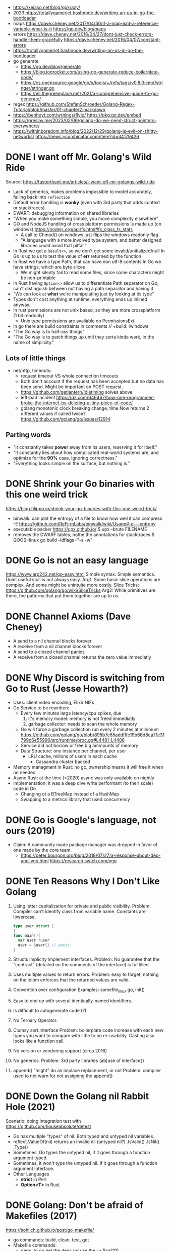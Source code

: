 - https://xeiaso.net/blog/gokrazy/
- 2023 https://totallygamerjet.hashnode.dev/writing-an-os-in-go-the-bootloader
- maps
  https://dave.cheney.net/2017/04/30/if-a-map-isnt-a-reference-variable-what-is-it
  https://go.dev/blog/maps
- errors
  https://dave.cheney.net/2016/04/27/dont-just-check-errors-handle-them-gracefully
  https://dave.cheney.net/2016/04/07/constant-errors
- https://totallygamerjet.hashnode.dev/writing-an-os-in-go-the-bootloader
- go generate
  - https://go.dev/blog/generate
  - https://blog.logrocket.com/using-go-generate-reduce-boilerplate-code/
  - https://cs.opensource.google/go/x/tools/+/refs/tags/v0.8.0:cmd/stringer/stringer.go
  - https://eli.thegreenplace.net/2021/a-comprehensive-guide-to-go-generate/
- regex https://github.com/StefanSchroeder/Golang-Regex-Tutorial/blob/master/01-chapter2.markdown
- https://benhoyt.com/writings/flyio/
  https://pkg.go.dev/embed
- https://preslav.me/2023/02/06/golang-do-we-need-struct-pointers-everywhere/
- https://withinboredom.info/blog/2022/12/29/golang-is-evil-on-shitty-networks/
  https://news.ycombinator.com/item?id=34179426
* DONE I want off Mr. Golang's Wild Ride
Source: https://fasterthanli.me/articles/i-want-off-mr-golangs-wild-ride
- Lack of generics, makes problems impossible to model accurately,
  falling back into ~reflection~
- Default error handling is *wonky* (even with 3rd party that adds context or stacktraces)
- DWARF: debugging information on shared libraries
- "When you make something simple, you move complexity elsewhere"
- GO and NodeJS handling of cross platform permissions is made up (on windows)
  https://nodejs.org/api/fs.html#fs_class_fs_stats
  - A call to Chmod() on windows just flips the windows readonly flag
  - "A language with a more involved type system, and better designed libraries
     could avoid that pitfall"
- In Rust we get a ~Result<>~, so we don't get some invalid/unitialized/null
  In Go is up to us to test the value of *err* returned by the function
- In Rust we have a type Path, that can have non utf-8 contents
  In Go we have strings, which are byte slices
  - We might silenty fail to read some files, since some characters might be non-printable
- In Rust having ~Option<>~ allow us to differentiate
  Path separator on Go, can't distinguish between not having a path separator and having it
- "We can look at *what* we're manipulating just by looking at its type"
- Types don't cost anything at runtime, everything ends up inlined anyway.
- In rust permissions are not unix based, so they are more crossplatform (1 bit readonly)
  - Unix type permissions are available on PermissionsExt
- In go there are build constraints in comments
  // +build: !windows
- "The Go way is to half-ass things"
- "The Go way is to patch things up until they sorta kinda work, in the name of simplicity."
** Lots of little things
- net/http, timeouts:
  - request timeout VS whole connection timeouts
  - Both don't account if the request has been accepted but no data has been send.
    Might be important on POST request.
  - https://github.com/getlantern/idletiming solves above
  - left-pad incident https://qz.com/646467/how-one-programmer-broke-the-internet-by-deleting-a-tiny-piece-of-code/
  - golang monotonic clock breaking change, time.Now returns 2 different values if called twice?
    https://github.com/golang/go/issues/12914
** Parting words
- "It constantly takes *power* away from its users, reserving it for itself."
- "It constantly lies about how complicated real-world systems are, and optimize for the *90%* case, ignoring correctness."
- "Everything looks simple on the surface, but nothing is."
* DONE Shrink your Go binaries with this one weird trick
https://blog.filippo.io/shrink-your-go-binaries-with-this-one-weird-trick/
- binwalk: can plot the entropy of a file to know how well it can compress
  -E https://github.com/ReFirmLabs/binwalk/wiki/Usage#-e---entropy
- executable packer
  https://upx.github.io/
  $ upx --brute FILENAME
- removes the DWARF tables, nothe the annotations for stacktraces
  $ GOOS=linux go build -ldflags="-s -w"
* DONE Go is not an easy language
https://www.arp242.net/go-easy.html
Simple syntax.
Simple semantics.
Doint useful stull is not always easy.
Arg1: Some basic slice operations are complex. And some might be unintuite more costly.
      Slice Tricks: https://github.com/golang/go/wiki/SliceTricks
Arg2: While primitives are there, the patterns that put them together are up to us.
* DONE Channel Axioms (Dave Cheney)
- A send      to a nil channel blocks forever
- A receive from a nil channel blocks forever
- A send      to a closed channel panics
- A receive from a closed channel returns the zero value immediatly
* DONE Why Discord is switching from Go to Rust (Jesse Howarth?)
- Uses: client video encoding, Elixir NIFs
- Go Service to be rewritten:
  - Every few minutes large latency/cpu spikes, due
    1) it's memory model: memory is not freed immediatly
    2) garbage collector: needs to scan the whole memory
  - Go will force a garbage collection run every 2 minutes at minimum
    https://github.com/golang/go/blob/895b7c85addfffe19b66d8ca71c31799d6e55990/src/runtime/proc.go#L4481-L4486
  - Service did not borrow or free big ammounts of memory
  - Data Structure: one instance per channel, per user
    - LRU cache, millons of users in each cache
      - Cassandra cluster backed
- Memory managment in Rust: no gc, ownership means it will free it when no needed
- Async Rust: at the time (<2020) async was only available on nightly
- Implementation: it was a deep dive write performant (to their scale) code in Go
  - Changing ot a BTreeMap instead of a HashMap
  - Swapping to a metrics library that used concurrency
* DONE Go is Google's language, not ours (2019)
- Claim: A community made package manager was dropped in favor of one made by the core team.
  - https://peter.bourgon.org/blog/2018/07/27/a-response-about-dep-and-vgo.html
    https://research.swtch.com/vgo
* DONE Ten Reasons Why I Don't Like Golang
1) Using letter capitalization for private and public visibility.
   Problem: Compiler can't identify class from variable name.
            Constants are lowercase.
   #+begin_src go
   type user struct {
   }
   func main(){
     var user *user
     user = &user{} // panic!
   }
   #+end_src
2) Structs implicity implement interfaces.
   Problem: No guarantee that the "contract" (detailed on the comments of the interface)
            is fullfilled.
3) Uses multiple values to return errors.
   Problem: easy to forget, nothing on the idiom enforces that the returned values are valid.
4) Convention over configuration
   Examples: somefile_linux.go, init()
5) Easy to end up with several identically-named identifiers.
6) Is difficult to autogenerate code (?)
7) No Ternary Operator.
8) Clumsy sort.Interface
   Problem: boilerplate code increase with each new types you want to compare with little to no re-usability.
            Casting also looks like a function call.
9) No version or vendoring support (circa 2016)
10) No generics.
    Problem: 3rd party libraries (ab)use of interface{}
11) append() "might" do an implace replacement, or not
    Problem: compiler used to not warn for not assigning the append()
* DONE Down the Golang nil Rabbit Hole (2021)
Scenario: doing integration test with https://github.com/houseabsolute/detest
- Go has multiple "types" of nil. Both typed and untyped nil variables.
- reflect.ValueOf(nil) returns an invalid nil (untyped nil?)
         .IsValid()
         .IsNil()
         .Type()
- Sometimes, Go types the untyped nil, if it goes through a function argument typed.
- Sometimes, it won't type the untyped nil. If it goes through a function argument interface.
- Other Languages
  + *strict* in Perl
  + *Option<T>* in Rust
* DONE Golang: Don't be afraid of Makefiles (2017)
https://sohlich.github.io/post/go_makefile/
- go commands: build, clean, test, get
- Makefile commands:
  - deps, to go get the deps (or use the -u flag???)
  - crossbuild with flags: CGO_ENABLED=0 GOOS=linux GOARCH=amd64
  - dockerbuild: when C libraries interaction is needed for building or a particular go version,
    "docker run", with volume and worker dir setup accordingly
** HN Discussion
   https://news.ycombinator.com/item?id=15294929
- use ~:=~ to immediatly expand the variable
- use ~;~ to avoid tabs and oneline the command
  #+begin_src makefile
  BINARY_NAME := mybinary
  BINARY_UNIX := $(BINARY_NAME)_unix

  .PHONY: all test build clean run deps
  all: test build
  build: ; go build -o $(BINARY_NAME) -v
  test:  ; go test -v ./...
  clean: ; go clean && rm -f $(BINARY_NAME) $(BINARY_UNIX)
  run:   ; go run $(BINARY_NAME) -v ./...

  deps: DEPS := $(addprefix github.com/markbates/,goth pop)
  deps:  ; go get $(DEPS)

  build-linux: ; CGO_ENABLED=0 GOOS=linux GOARCH=amd64 go build -o $(BINARY_UNIX) -v

  docker-build: ; docker run --rm -it -v "$(GOPATH)":/go -w /go/src/bitbucket.org/rsohlich/makepost golang:latest go build -o "$(BINARY_UNIX)" -v
  #+end_src
* DONE How to Write Go Code
https://golang.org/doc/code
>=1.13
- Package = Directory
  Module  = Collection of related Packages
  Repository = 1 Module (usually)
- Creating a new program
  #+begin_src shell
  $ mkdir hello
  $ cd hello
  $ go mod init example.com/user/hello
  $ cat go.mod
    module example.com/user/hello
    go 1.16
  $ go install example.com/user/hello
    go install .
    go install
  $ go init
  #+end_src
- Adding a new package within the module/repo, does NOT involve *go mod* or *go.mod*
- For new external packages required by your code
  $ go mod tidy # adds missing module requirements (require statements with his version)
- Clean all downloades modules
  $ go clean -modcache
* Linkedin Skill Assesment
https://github.com/Ebazhanov/linkedin-skill-assessments-quizzes/blob/main/go/go-quiz.md
- len() on a utf8 encoded string returns the number of bytes
- "global" lowercased variables
  - can be accessed inside the *package*
  - cannot be accessed elsewhere in the *module*
- time.After in select makes the goroutine wait until time passes
- For this compile, myVal should be an interface
  #+begin_src go
  i := myVal.(int)
  #+end_src
- Type casting like above, returns 2 values.
  Second is an "ok" boolean.
  If no captured, it will just panic on error.
  https://go.dev/tour/methods/15
- Goroutines, are a medium for sending values between goroutines
- To build the file only on Windows add this at the top of the file
  // +build windows
  //go:build windows // GO <1.16
- ~http.Post~ (string,string,io.Reader)
  io.Reader can be created with strings.NewReader(string)
- *switch* an each *case* create their own lexical blocks
- ~json.Unmarshal~ is by default case insensitive
- Time.Add(time.Duration) time.Time
- Time.Sub(time.Time) time.Duration
- ~recover~ is only used inside a *defer* function
- println() sends output to STDERR (?
- go strings are in UTF8
- ~t.Run(string, fn)~ fn runs in a separate goroutine. Used to separate tests inside a TestFn().
- ~log.Fatal~ Print() + os.Exit(1)
- getting a value from a closed *int channel* will return 0
- getting an non existant index of a *map* will return the zero value
- GOOS=darwin GOARCH=arm64
- Leaking go routine, make the chan buffered to avoid it (????)
  #+begin_src go
    func findUser(ctx context.Context, login string) (*User, error) {
        ch := make(chan *User)
        go func() {
                ch <- findUserInDB(login)
        }()

        select {
        case user := <-ch:
                return user, nil
        case <-ctx.Done():
                return nil, fmt.Errorf("timeout")
        }
    }
  #+end_src
- //go:generate
- Missing code
  #+begin_src go
    package main

    import (
            "context"
            "fmt"
            "net/http"
    )

    func main() {
            var cancel context.CancelFunc
            ctx := context.Background()
            // #1: <=== What should go here?
            ctx, cancel = context.WithTimeout(ctx, 3*time.Second)
            defer cancel()

            req, _ := http.NewRequest(http.MethodGet,
                    "https://linkedin.com",
                    nil)
            // #2: <=== What should go here?
            req = req.WithContext(ctx)

            client := &http.Client{}
            res, err := client.Do(req)
            if err != nil {
                    fmt.Println("Request failed:", err)
                    return
            }
            fmt.Println("Response received, status code:",
                    res.StatusCode)
    }
  #+end_src
- var _ JSONConverter = (*Namespace) (nil)
  this checks that Namespace struct satisfies the JSONConverter interface
- rune is an alias for int32
- go tool pprof -http=:8080 cpu.pprof
